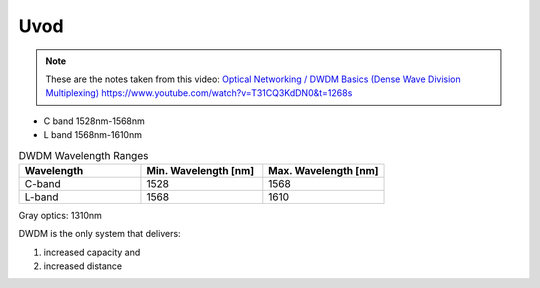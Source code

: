Uvod
+++++++++++++

.. note::
   These are the notes taken from this video: `Optical Networking / DWDM Basics (Dense Wave Division Multiplexing) <https://www.youtube.com/watch?v=T31CQ3KdDN0&t=1268s>`_ 
   https://www.youtube.com/watch?v=T31CQ3KdDN0&t=1268s
   
- C band 1528nm-1568nm
- L band 1568nm-1610nm

.. list-table:: DWDM Wavelength Ranges
   :widths: 25 25 25
   :header-rows: 1

   * - Wavelength
     - Min. Wavelength [nm]
     - Max. Wavelength [nm]
   * - C-band
     - 1528
     - 1568
   * - L-band
     - 1568
     - 1610

Gray optics: 1310nm

DWDM is the only system that delivers:

#. increased capacity and
#. increased distance